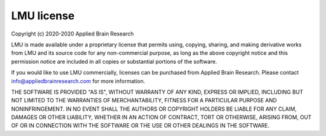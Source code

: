 .. Automatically generated by nengo-bones, do not edit this file directly

***********
LMU license
***********

Copyright (c) 2020-2020 Applied Brain Research

LMU is made available under a proprietary license
that permits using, copying, sharing, and making derivative works from
LMU and its source code for any non-commercial purpose,
as long as the above copyright notice and this permission notice
are included in all copies or substantial portions of the software.

If you would like to use LMU commercially,
licenses can be purchased from Applied Brain Research.
Please contact info@appliedbrainresearch.com for more information.

THE SOFTWARE IS PROVIDED "AS IS", WITHOUT WARRANTY OF ANY KIND, EXPRESS OR
IMPLIED, INCLUDING BUT NOT LIMITED TO THE WARRANTIES OF MERCHANTABILITY,
FITNESS FOR A PARTICULAR PURPOSE AND NONINFRINGEMENT. IN NO EVENT SHALL THE
AUTHORS OR COPYRIGHT HOLDERS BE LIABLE FOR ANY CLAIM, DAMAGES OR OTHER
LIABILITY, WHETHER IN AN ACTION OF CONTRACT, TORT OR OTHERWISE, ARISING FROM,
OUT OF OR IN CONNECTION WITH THE SOFTWARE OR THE USE OR OTHER DEALINGS IN THE
SOFTWARE.

